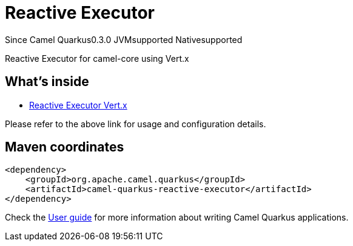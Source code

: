 // Do not edit directly!
// This file was generated by camel-quarkus-package-maven-plugin:update-extension-doc-page

[[reactive-executor]]
= Reactive Executor

[.badges]
[.badge-key]##Since Camel Quarkus##[.badge-version]##0.3.0## [.badge-key]##JVM##[.badge-supported]##supported## [.badge-key]##Native##[.badge-supported]##supported##

Reactive Executor for camel-core using Vert.x

== What's inside

* https://camel.apache.org/components/latest/others/reactive-executor-vertx.html[Reactive Executor Vert.x]

Please refer to the above link for usage and configuration details.

== Maven coordinates

[source,xml]
----
<dependency>
    <groupId>org.apache.camel.quarkus</groupId>
    <artifactId>camel-quarkus-reactive-executor</artifactId>
</dependency>
----

Check the xref:user-guide/index.adoc[User guide] for more information about writing Camel Quarkus applications.
